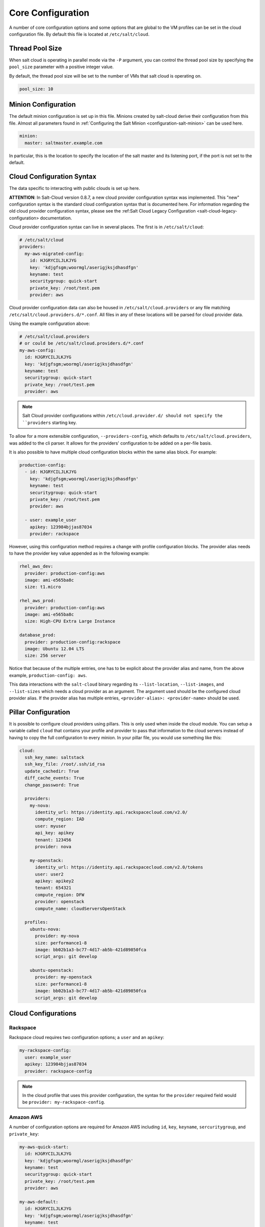 ==================
Core Configuration
==================

A number of core configuration options and some options that are global to the
VM profiles can be set in the cloud configuration file. By default this file is
located at ``/etc/salt/cloud``.


Thread Pool Size
================

When salt cloud is operating in parallel mode via the ``-P`` argument, you can
control the thread pool size by specifying the ``pool_size`` parameter with
a positive integer value.

By default, the thread pool size will be set to the number of VMs that salt
cloud is operating on.

.. code-block:: yaml

    pool_size: 10


Minion Configuration
====================

The default minion configuration is set up in this file. Minions created by
salt-cloud derive their configuration from this file.  Almost all parameters
found in :ref:`Configuring the Salt Minion <configuration-salt-minion>` can
be used here.

.. code-block:: yaml

    minion:
      master: saltmaster.example.com


In particular, this is the location to specify the location of the salt master
and its listening port, if the port is not set to the default.


Cloud Configuration Syntax
==========================

The data specific to interacting with public clouds is set up here.

**ATTENTION**: In Salt-Cloud version 0.8.7, a new cloud provider configuration
syntax was implemented. This "new" configuration syntax is the standard cloud
configuration syntax that is documented here. For information regarding the old
cloud provider configuration syntax, please see the
:ref:Salt Cloud Legacy Configuration <salt-cloud-legacy-configuration> documentation.

Cloud provider configuration syntax can live in several places. The first is in
``/etc/salt/cloud``:

.. code-block:: yaml

    # /etc/salt/cloud
    providers:
      my-aws-migrated-config:
        id: HJGRYCILJLKJYG
        key: 'kdjgfsgm;woormgl/aserigjksjdhasdfgn'
        keyname: test
        securitygroup: quick-start
        private_key: /root/test.pem
        provider: aws

Cloud provider configuration data can also be housed in ``/etc/salt/cloud.providers``
or any file matching ``/etc/salt/cloud.providers.d/*.conf``. All files in any of these
locations will be parsed for cloud provider data.

Using the example configuration above:

.. code-block:: yaml

    # /etc/salt/cloud.providers
    # or could be /etc/salt/cloud.providers.d/*.conf
    my-aws-config:
      id: HJGRYCILJLKJYG
      key: 'kdjgfsgm;woormgl/aserigjksjdhasdfgn'
      keyname: test
      securitygroup: quick-start
      private_key: /root/test.pem
      provider: aws

.. note::

    Salt Cloud provider configurations within ``/etc/cloud.provider.d/ should not
    specify the ``providers`` starting key.

To allow for a more extensible configuration, ``--providers-config``, which defaults to
``/etc/salt/cloud.providers``, was added to the cli parser.  It allows for the providers'
configuration to be added on a per-file basis.

It is also possible to have multiple cloud configuration blocks within the same alias block.
For example:

.. code-block:: yaml

    production-config:
      - id: HJGRYCILJLKJYG
        key: 'kdjgfsgm;woormgl/aserigjksjdhasdfgn'
        keyname: test
        securitygroup: quick-start
        private_key: /root/test.pem
        provider: aws

      - user: example_user
        apikey: 123984bjjas87034
        provider: rackspace


However, using this configuration method requires a change with profile configuration blocks.
The provider alias needs to have the provider key value appended as in the following example:

.. code-block:: yaml

    rhel_aws_dev:
      provider: production-config:aws
      image: ami-e565ba8c
      size: t1.micro

    rhel_aws_prod:
      provider: production-config:aws
      image: ami-e565ba8c
      size: High-CPU Extra Large Instance

    database_prod:
      provider: production-config:rackspace
      image: Ubuntu 12.04 LTS
      size: 256 server


Notice that because of the multiple entries, one has to be explicit about the provider alias and
name, from the above example, ``production-config: aws``.

This data interactions with the ``salt-cloud`` binary regarding its ``--list-location``,
``--list-images``, and ``--list-sizes`` which needs a cloud provider as an argument. The argument
used should be the configured cloud provider alias. If the provider alias has multiple entries,
``<provider-alias>: <provider-name>`` should be used.


Pillar Configuration
====================

It is possible to configure cloud providers using pillars. This is only used when inside the cloud
module. You can setup a variable called ``cloud`` that contains your profile and provider to pass
that information to the cloud servers instead of having to copy the full configuration to every
minion. In your pillar file, you would use something like this:

.. code-block:: yaml

    cloud:
      ssh_key_name: saltstack
      ssh_key_file: /root/.ssh/id_rsa
      update_cachedir: True
      diff_cache_events: True
      change_password: True

      providers:
        my-nova:
          identity_url: https://identity.api.rackspacecloud.com/v2.0/
          compute_region: IAD
          user: myuser
          api_key: apikey
          tenant: 123456
          provider: nova

        my-openstack:
          identity_url: https://identity.api.rackspacecloud.com/v2.0/tokens
          user: user2
          apikey: apikey2
          tenant: 654321
          compute_region: DFW
          provider: openstack
          compute_name: cloudServersOpenStack

      profiles:
        ubuntu-nova:
          provider: my-nova
          size: performance1-8
          image: bb02b1a3-bc77-4d17-ab5b-421d89850fca
          script_args: git develop

        ubuntu-openstack:
          provider: my-openstack
          size: performance1-8
          image: bb02b1a3-bc77-4d17-ab5b-421d89850fca
          script_args: git develop


Cloud Configurations
====================

Rackspace
---------

Rackspace cloud requires two configuration options; a ``user`` and an ``apikey``:

.. code-block:: yaml

    my-rackspace-config:
      user: example_user
      apikey: 123984bjjas87034
      provider: rackspace-config

.. note::

    In the cloud profile that uses this provider configuration, the syntax for the
    ``provider`` required field would be ``provider: my-rackspace-config``.


Amazon AWS
----------

A number of configuration options are required for Amazon AWS including ``id``,
``key``, ``keyname``, ``sercuritygroup``, and ``private_key``:

.. code-block:: yaml

    my-aws-quick-start:
      id: HJGRYCILJLKJYG
      key: 'kdjgfsgm;woormgl/aserigjksjdhasdfgn'
      keyname: test
      securitygroup: quick-start
      private_key: /root/test.pem
      provider: aws

    my-aws-default:
      id: HJGRYCILJLKJYG
      key: 'kdjgfsgm;woormgl/aserigjksjdhasdfgn'
      keyname: test
      securitygroup: default
      private_key: /root/test.pem
      provider: aws

.. note::

    In the cloud profile that uses this provider configuration, the syntax for the
    ``provider`` required field would be either ``provider: my-aws-quick-start``
    or ``provider: my-aws-default``.


Linode
------

Linode requires a single API key, but the default root password also needs to
be set:

.. code-block:: yaml

    my-linode-config:
      apikey: asldkgfakl;sdfjsjaslfjaklsdjf;askldjfaaklsjdfhasldsadfghdkf
      password: F00barbaz
      provider: linode

The password needs to be 8 characters and contain lowercase, uppercase and
numbers.

.. note::

    In the cloud profile that uses this provider configuration, the syntax for the
    ``provider`` required field would be ``provider: my-linode-config``


Joyent Cloud
------------

The Joyent cloud requires three configuration parameters: The username and
password that are used to log into the Joyent system, as well as the location
of the private SSH key associated with the Joyent account. The SSH key is needed
to send the provisioning commands up to the freshly created virtual machine.

.. code-block:: yaml

    my-joyent-config:
      user: fred
      password: saltybacon
      private_key: /root/joyent.pem
      provider: joyent

.. note::

    In the cloud profile that uses this provider configuration, the syntax for the
    ``provider`` required field would be ``provider: my-joyent-config``


GoGrid
------

To use Salt Cloud with GoGrid, log into the GoGrid web interface and create an
API key. Do this by clicking on "My Account" and then going to the API Keys
tab.

The ``apikey`` and the ``sharedsecret`` configuration parameters need to
be set in the configuration file to enable interfacing with GoGrid:

.. code-block:: yaml

    my-gogrid-config:
      apikey: asdff7896asdh789
      sharedsecret: saltybacon
      provider: gogrid

.. note::

    In the cloud profile that uses this provider configuration, the syntax for the
    ``provider`` required field would be ``provider: my-gogrid-config``.


OpenStack
---------

OpenStack configuration differs between providers, and at the moment several
options need to be specified. This module has been officially tested against
the HP and the Rackspace implementations, and some examples are provided for
both.

.. code-block:: yaml

    # For HP
    my-openstack-hp-config:
      identity_url:
      'https://region-a.geo-1.identity.hpcloudsvc.com:35357/v2.0/'
      compute_name: Compute
      compute_region: 'az-1.region-a.geo-1'
      tenant: myuser-tenant1
      user: myuser
      ssh_key_name: mykey
      ssh_key_file: '/etc/salt/hpcloud/mykey.pem'
      password: mypass
      provider: openstack

    # For Rackspace
    my-openstack-rackspace-config:
      identity_url: 'https://identity.api.rackspacecloud.com/v2.0/tokens'
      compute_name: cloudServersOpenStack
      protocol: ipv4
      compute_region: DFW
      protocol: ipv4
      user: myuser
      tenant: 5555555
      password: mypass
      provider: openstack


If you have an API key for your provider, it may be specified instead of a
password:

.. code-block:: yaml

    my-openstack-hp-config:
      apikey: 901d3f579h23c8v73q9

    my-openstack-rackspace-config:
      apikey: 901d3f579h23c8v73q9

.. note::

    In the cloud profile that uses this provider configuration, the syntax for the
    ``provider`` required field would be either ``provider: my-openstack-hp-config``
    or ``provider: my-openstack-rackspace-config``.

You will certainly need to configure the ``user``, ``tenant`` and either
``password`` or ``apikey``.

If your OpenStack instances only have private IP addresses and a CIDR range of
private addresses are not reachable from the salt-master, you may set your
preference to have Salt ignore it:

.. code-block:: yaml

    my-openstack-config:
      ignore_cidr: 192.168.0.0/16

For in-house OpenStack Essex installation, libcloud needs the service_type :

.. code-block:: yaml

    my-openstack-config:
      identity_url: 'http://control.openstack.example.org:5000/v2.0/'
      compute_name : Compute Service
      service_type : compute


DigitalOcean
------------

Using Salt for DigitalOcean requires a ``client_key`` and an ``api_key``. These
can be found in the DigitalOcean web interface, in the "My Settings" section,
under the API Access tab.
.. code-block:: yaml

    my-digitalocean-config:
      provider: digital_ocean
      client_key: wFGEwgregeqw3435gDger
      api_key: GDE43t43REGTrkilg43934t34qT43t4dgegerGEgg
      location: New York 1

.. note::

    In the cloud profile that uses this provider configuration, the syntax for the
    ``provider`` required field would be ``provider: my-digital-ocean-config``.


Parallels
---------

Using Salt with Parallels requires a ``user``, ``password`` and ``URL``. These
can be obtained from your cloud provider.

.. code-block:: yaml

    my-parallels-config:
      user: myuser
      password: xyzzy
      url: https://api.cloud.xmission.com:4465/paci/v1.0/
      provider: parallels

.. note::

    In the cloud profile that uses this provider configuration, the syntax for the
    ``provider`` required field would be ``provider: my-parallels-config``.


Proxmox
-------

Using Salt with Proxmox requires a ``user``, ``password``, and ``URL``. These can be
obtained from your cloud provider. Both PAM and PVE users can be used.

.. code-block:: yaml

    my-proxmox-config:
      provider: proxmox
      user: saltcloud@pve
      password: xyzzy
      url: your.proxmox.host

.. note::

    In the cloud profile that uses this provider configuration, the syntax for the
    ``provider`` required field would be ``provider: my-proxmox-config``.


LXC
---

The lxc driver uses saltify to install salt and attach the lxc container as a new lxc
minion. As soon as we can, we manage baremetal operation over SSH. You can also destroy
those containers via this driver.

.. code-block:: yaml

    devhost10-lxc:
      target: devhost10
      provider: lxc

And in the map file:

.. code-block:: yaml

    devhost10-lxc:
      provider: devhost10-lxc
      from_container: ubuntu
      backing: lvm
      sudo: True
      size: 3g
      ip: 10.0.3.9
      minion:
        master: 10.5.0.1
        master_port: 4506
      lxc_conf:
        - lxc.utsname: superlxc

.. note::

    In the cloud profile that uses this provider configuration, the syntax for the
    ``provider`` required field would be ``provdier: devhost10-lxc`.

.. _config_saltify:

Saltify
-------

The Saltify driver is a new, experimental driver for installing Salt on
existing machines (virtual or bare metal). Because it does not use an actual
cloud provider, it needs no configuration in the main cloud config file.
However, it does still require a profile to be set up, and is most useful when
used inside a map file. The key parameters to be set are ``ssh_host``,
``ssh_username`` and either ``ssh_keyfile`` or ``ssh_password``. These may all
be set in either the profile or the map. An example configuration might use the
following in cloud.profiles:

.. code-block:: yaml

    make_salty:
      provider: saltify

And in the map file:

.. code-block:: yaml

    make_salty:
      - myinstance:
        ssh_host: 54.262.11.38
        ssh_username: ubuntu
        ssh_keyfile: '/etc/salt/mysshkey.pem'
        sudo: True

.. note::

    In the cloud profile that uses this provider configuration, the syntax for the
    ``provider`` required field would be ``provider: make_salty``.


Extending Profiles and Cloud Providers Configuration
====================================================

As of 0.8.7, the option to extend both the profiles and cloud providers
configuration and avoid duplication was added. The extends feature works on the
current profiles configuration, but, regarding the cloud providers
configuration, **only** works in the new syntax and respective configuration
files, i.e. ``/etc/salt/salt/cloud.providers`` or
``/etc/salt/cloud.providers.d/*.conf``.


.. note::

    Extending cloud profiles and providers is not recursive. For example, a
    profile that is extended by a second profile is possible, but the second
    profile cannot be extended by a third profile.

    Also, if a profile (or provider) is extending another profile and each
    contains a list of values, the lists from the extending profile will
    override the list from the original profile. The lists are not merged
    together.


Extending Profiles
------------------

Some example usage on how to use ``extends`` with profiles. Consider
``/etc/salt/salt/cloud.profiles`` containing:

.. code-block:: yaml

    development-instances:
      provider: my-ec2-config
      size: Micro Instance
      ssh_username: ec2_user
      securitygroup:
        - default
      deploy: False

    Amazon-Linux-AMI-2012.09-64bit:
      image: ami-54cf5c3d
      extends: development-instances

    Fedora-17:
      image: ami-08d97e61
      extends: development-instances

    CentOS-5:
      provider: my-aws-config
      image: ami-09b61d60
      extends: development-instances


The above configuration, once parsed would generate the following profiles
data:

.. code-block:: python

    [{'deploy': False,
      'image': 'ami-08d97e61',
      'profile': 'Fedora-17',
      'provider': 'my-ec2-config',
      'securitygroup': ['default'],
      'size': 'Micro Instance',
      'ssh_username': 'ec2_user'},
     {'deploy': False,
      'image': 'ami-09b61d60',
      'profile': 'CentOS-5',
      'provider': 'my-aws-config',
      'securitygroup': ['default'],
      'size': 'Micro Instance',
      'ssh_username': 'ec2_user'},
     {'deploy': False,
      'image': 'ami-54cf5c3d',
      'profile': 'Amazon-Linux-AMI-2012.09-64bit',
      'provider': 'my-ec2-config',
      'securitygroup': ['default'],
      'size': 'Micro Instance',
      'ssh_username': 'ec2_user'},
     {'deploy': False,
      'profile': 'development-instances',
      'provider': 'my-ec2-config',
      'securitygroup': ['default'],
      'size': 'Micro Instance',
      'ssh_username': 'ec2_user'}]

Pretty cool right?


Extending Providers
-------------------

Some example usage on how to use ``extends`` within the cloud providers
configuration.  Consider ``/etc/salt/salt/cloud.providers`` containing:


.. code-block:: yaml

    my-develop-envs:
      - id: HJGRYCILJLKJYG
        key: 'kdjgfsgm;woormgl/aserigjksjdhasdfgn'
        keyname: test
        securitygroup: quick-start
        private_key: /root/test.pem
        location: ap-southeast-1
        availability_zone: ap-southeast-1b
        provider: aws

      - user: myuser@mycorp.com
        password: mypass
        ssh_key_name: mykey
        ssh_key_file: '/etc/salt/ibm/mykey.pem'
        location: Raleigh
        provider: ibmsce


    my-productions-envs:
      - extends: my-develop-envs:ibmsce
        user: my-production-user@mycorp.com
        location: us-east-1
        availability_zone: us-east-1


The above configuration, once parsed would generate the following providers
data:

.. code-block:: python

    'providers': {
        'my-develop-envs': [
            {'availability_zone': 'ap-southeast-1b',
             'id': 'HJGRYCILJLKJYG',
             'key': 'kdjgfsgm;woormgl/aserigjksjdhasdfgn',
             'keyname': 'test',
             'location': 'ap-southeast-1',
             'private_key': '/root/test.pem',
             'provider': 'aws',
             'securitygroup': 'quick-start'
            },
            {'location': 'Raleigh',
             'password': 'mypass',
             'provider': 'ibmsce',
             'ssh_key_file': '/etc/salt/ibm/mykey.pem',
             'ssh_key_name': 'mykey',
             'user': 'myuser@mycorp.com'
            }
        ],
        'my-productions-envs': [
            {'availability_zone': 'us-east-1',
             'location': 'us-east-1',
             'password': 'mypass',
             'provider': 'ibmsce',
             'ssh_key_file': '/etc/salt/ibm/mykey.pem',
             'ssh_key_name': 'mykey',
             'user': 'my-production-user@mycorp.com'
            }
        ]
    }

